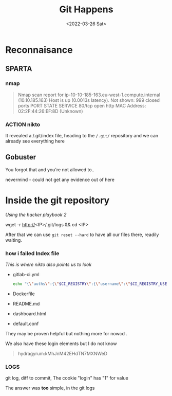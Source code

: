 #+title: Git Happens
#+filetags: noexport
#+date: <2022-03-26 Sat>

* Reconnaisance
** SPARTA

*** nmap
#+begin_quote
Nmap scan report for ip-10-10-185-163.eu-west-1.compute.internal (10.10.185.163)
Host is up (0.0013s latency).
Not shown: 999 closed ports
PORT   STATE SERVICE
80/tcp open  http
MAC Address: 02:2F:44:26:EF:8D (Unknown)
#+end_quote

*** ACTION nikto
It revealed a /.git/index file, heading to the ~/.git/~ repository and we can
already see everything here
** Gobuster
You forgot that and you're not allowed to..

nevermind - could not get any evidence out of here

* Inside the git repository
/Using the hacker playbook 2/

#+begin_code sh
wget -r http://<IP>/.git/logs && cd <IP>
#+end_code

After that we can use ~git reset --hard~ to have all our files there, readily waiting.

*** how i failed Index file
/This is where nikto also points us to look/
- gitlab-ci.yml
  #+begin_src bash
  echo "{\"auths\":{\"$CI_REGISTRY\":{\"username\":\"$CI_REGISTRY_USER\",\"password\":\"$CI_REGISTRY_PASSWORD\"}}}" > /kaniko/.docker/config.json
  #+end_src
- Dockerfile
- README.md
- dashboard.html
- default.conf

They may be proven helpful but nothing more for nowcd .

We also have these login elements but I do not know
#+begin_quote
hydragyrum:kMhJnM42EHdTN7MXNWeD
#+end_quote

*** LOGS
git log, diff to commit,
The cookie "login" has "1" for value

The answer was *too* simple, in the git logs
